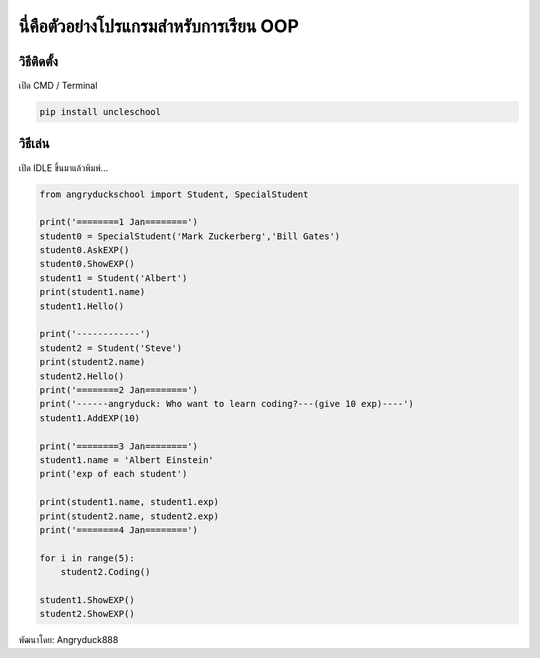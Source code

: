 นี่คือตัวอย่างโปรแกรมสำหรับการเรียน OOP
=======================================

วิธีติดตั้ง
~~~~~~~~~~~

เปิด CMD / Terminal

.. code:: python

    pip install uncleschool

วิธีเล่น
~~~~~~~~

เปิด IDLE ขึ้นมาแล้วพิมพ์...

.. code:: python

    from angryduckschool import Student, SpecialStudent

    print('========1 Jan========')
    student0 = SpecialStudent('Mark Zuckerberg','Bill Gates')
    student0.AskEXP()
    student0.ShowEXP()
    student1 = Student('Albert')
    print(student1.name)
    student1.Hello()

    print('------------')
    student2 = Student('Steve')
    print(student2.name)
    student2.Hello()
    print('========2 Jan========')
    print('------angryduck: Who want to learn coding?---(give 10 exp)----')
    student1.AddEXP(10)

    print('========3 Jan========')
    student1.name = 'Albert Einstein'
    print('exp of each student')

    print(student1.name, student1.exp)
    print(student2.name, student2.exp)
    print('========4 Jan========')

    for i in range(5):
        student2.Coding()

    student1.ShowEXP()
    student2.ShowEXP()

พัฒนาโดย: Angryduck888